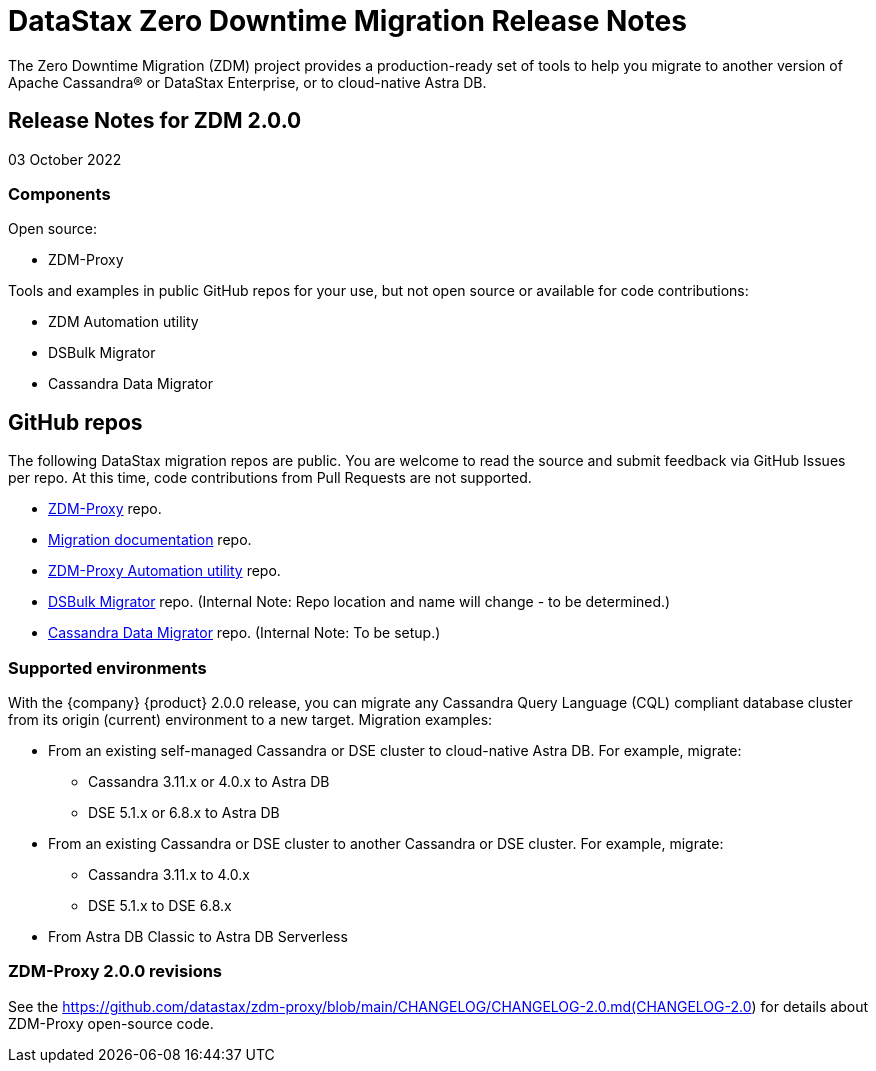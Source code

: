 = DataStax Zero Downtime Migration Release Notes

The Zero Downtime Migration (ZDM) project provides a production-ready set of tools to help you migrate to another version of Apache Cassandra&reg; or DataStax Enterprise, or to cloud-native Astra DB. 

== Release Notes for ZDM 2.0.0

03 October 2022

=== Components 

Open source:

* ZDM-Proxy

Tools and examples in public GitHub repos for your use, but not open source or available for code contributions:

* ZDM Automation utility
* DSBulk Migrator
* Cassandra Data Migrator

== GitHub repos

The following DataStax migration repos are public. You are welcome to read the source and submit feedback via GitHub Issues per repo. At this time, code contributions from Pull Requests are not supported.

* https://github.com/datastax/zdm-proxy[ZDM-Proxy^] repo.

* https://github.com/datastax/migration-docs[Migration documentation^] repo.

* https://github.com/datastax/zdm-proxy-automation[ZDM-Proxy Automation utility^] repo. 

* https://github.com/riptano/cloud-gate-schema-migrator[DSBulk Migrator^] repo. (Internal Note: Repo location and name will change - to be determined.)

* https://github.com/datastax/cassandra-data-migrator[Cassandra Data Migrator^] repo. (Internal Note: To be setup.)

=== Supported environments

With the {company} {product} 2.0.0 release, you can migrate any Cassandra Query Language (CQL) compliant database cluster from its origin (current) environment to a new target. Migration examples:

* From an existing self-managed Cassandra or DSE cluster to cloud-native Astra DB. For example, migrate:
** Cassandra 3.11.x or 4.0.x to Astra DB
** DSE 5.1.x or 6.8.x to Astra DB
* From an existing Cassandra or DSE cluster to another Cassandra or DSE cluster. For example, migrate:
** Cassandra 3.11.x to 4.0.x
** DSE 5.1.x to DSE 6.8.x
* From Astra DB Classic to Astra DB Serverless

=== ZDM-Proxy 2.0.0 revisions

See the https://github.com/datastax/zdm-proxy/blob/main/CHANGELOG/CHANGELOG-2.0.md(CHANGELOG-2.0) for details about ZDM-Proxy open-source code.

